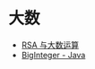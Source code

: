 * 大数
  + [[https://www.pediy.com/kssd/pediy05/pediy50664.htm][RSA 与大数运算]]
  + [[file:~/Desktop/temp/java/math/BigInteger.java][BigInteger - Java]]
